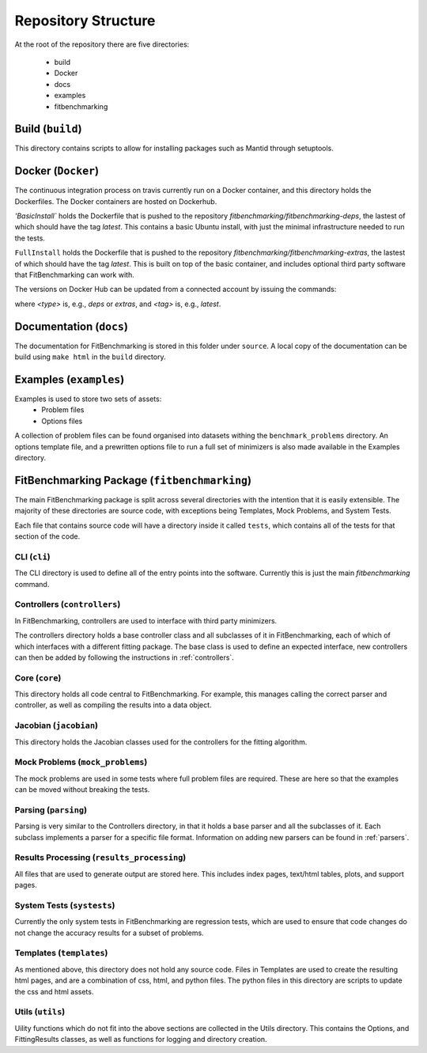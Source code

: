 .. _structure:

####################
Repository Structure
####################

At the root of the repository there are five directories:

 - build
 - Docker
 - docs
 - examples
 - fitbenchmarking


*****************
Build (``build``)
*****************

This directory contains scripts to allow for installing packages such as Mantid
through setuptools.

*******************
Docker (``Docker``)
*******************

The continuous integration process on travis currently run on a Docker container,
and this directory holds the Dockerfiles.  The Docker containers are hosted on
Dockerhub.

`'BasicInstall`` holds the Dockerfile that is pushed to the repository `fitbenchmarking/fitbenchmarking-deps`, the lastest of which should have the tag `latest`.  This contains a basic Ubuntu install, with just the minimal infrastructure needed to run the tests.

``FullInstall`` holds the Dockerfile that is pushed to the repository `fitbenchmarking/fitbenchmarking-extras`, the lastest of which should have the tag `latest`.  This is built on top of the basic container, and includes optional third party software that FitBenchmarking can work with.

The versions on Docker Hub can be updated from a connected account by issuing the commands:

.. code-block:: bash
		docker build --tag fitbenchmarking-<type>:<tag>
		docker tag fitbenchmarking-<type>:<tag> fitbenchmarking/fitbenchmarking-<type>:<tag>
		docker push fitbenchmarking/fitbenchmarking-<type>:<tag>

where `<type>` is, e.g., `deps` or `extras`, and `<tag>` is, e.g., `latest`.

************************
Documentation (``docs``)
************************

The documentation for FitBenchmarking is stored in this folder under
``source``.
A local copy of the documentation can be build using ``make html`` in the
``build`` directory.


***********************
Examples (``examples``)
***********************

Examples is used to store two sets of assets:
 - Problem files
 - Options files

A collection of problem files can be found organised into datasets withing the
``benchmark_problems`` directory.
An options template file, and a prewritten options file to run a full set of
minimizers is also made available in the Examples directory.


*********************************************
FitBenchmarking Package (``fitbenchmarking``)
*********************************************

The main FitBenchmarking package is split across several directories
with the intention that it is easily extensible.
The majority of these directories are source code, with exceptions being
Templates, Mock Problems, and System Tests.

Each file that contains source code will have a directory inside it called
``tests``, which contains all of the tests for that section of the code.


CLI (``cli``)
=============

The CLI directory is used to define all of the entry points into the software.
Currently this is just the main `fitbenchmarking` command.


Controllers (``controllers``)
=============================

In FitBenchmarking, controllers are used to interface with third party
minimizers.

The controllers directory holds a base controller class and all subclasses of
it in FitBenchmarking, each of which of which interfaces with a different
fitting package.
The base class is used to define an expected interface, new controllers can
then be added by following the instructions in :ref:`controllers`.


Core (``core``)
===============

This directory holds all code central to FitBenchmarking.
For example, this manages calling the correct parser and controller, as well as
compiling the results into a data object.

Jacobian (``jacobian``)
=======================

This directory holds the Jacobian classes used for the controllers for the
fitting algorithm.


Mock Problems (``mock_problems``)
=================================

The mock problems are used in some tests where full problem files are required.
These are here so that the examples can be moved without breaking the tests.


Parsing (``parsing``)
=====================

Parsing is very similar to the Controllers directory, in that it holds a base
parser and all the subclasses of it.
Each subclass implements a parser for a specific file format.
Information on adding new parsers can be found in :ref:`parsers`.


Results Processing (``results_processing``)
===========================================

All files that are used to generate output are stored here.
This includes index pages, text/html tables, plots, and support pages.


System Tests (``systests``)
===========================

Currently the only system tests in FitBenchmarking are regression tests, which
are used to ensure that code changes do not change the accuracy results for a
subset of problems.

Templates (``templates``)
===================================

As mentioned above, this directory does not hold any source code.
Files in Templates are used to create the resulting html pages, and are a
combination of css, html, and python files.
The python files in this directory are scripts to update the css and html
assets.

Utils (``utils``)
=================

Uility functions which do not fit into the above sections are collected in the
Utils directory.
This contains the Options, and FittingResults classes, as well as functions
for logging and directory creation.
